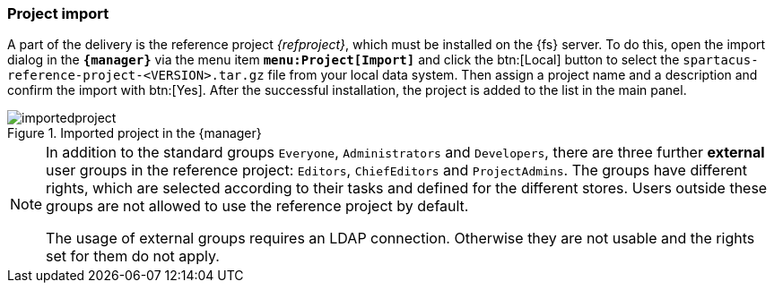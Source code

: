 [[fs-projectimport]]
=== Project import
A part of the delivery is the reference project _{refproject}_, which must be installed on the {fs} server.
To do this, open the import dialog in the `*{manager}*` via the menu item `*menu:Project[Import]*` and click the btn:[Local] button 
to select the `spartacus-reference-project-<VERSION>.tar.gz` file from your local data system.
Then assign a project name and a description and confirm the import with btn:[Yes].
After the successful installation, the project is added to the list in the main panel.

.Imported project in the {manager}
image::images/importedproject.png[]

[NOTE]
====
In addition to the standard groups `Everyone`, `Administrators` and `Developers`, there are three further *external* user groups in the reference project: `Editors`, `ChiefEditors` and `ProjectAdmins`.
The groups have different rights, which are selected according to their tasks and defined for the different stores.
Users outside these groups are not allowed to use the reference project by default.

The usage of external groups requires an LDAP connection.
Otherwise they are not usable and the rights set for them do not apply.
====